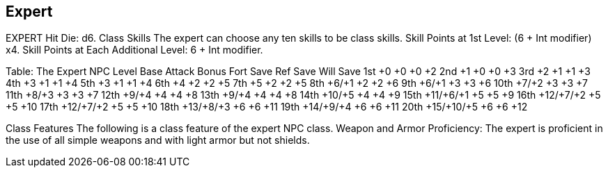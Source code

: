 Expert
------

EXPERT
Hit Die: d6.
Class Skills
The expert can choose any ten skills to be class skills.
Skill Points at 1st Level: (6 + Int modifier) x4.
Skill Points at Each Additional Level: 6 + Int modifier.

Table: The Expert
NPC Level
Base Attack
Bonus
Fort
Save
Ref
Save
Will
Save
1st
+0
+0
+0
+2
2nd
+1
+0
+0
+3
3rd
+2
+1
+1
+3
4th
+3
+1
+1
+4
5th
+3
+1
+1
+4
6th
+4
+2
+2
+5
7th
+5
+2
+2
+5
8th
+6/+1
+2
+2
+6
9th
+6/+1
+3
+3
+6
10th
+7/+2
+3
+3
+7
11th
+8/+3
+3
+3
+7
12th
+9/+4
+4
+4
+8
13th
+9/+4
+4
+4
+8
14th
+10/+5
+4
+4
+9
15th
+11/+6/+1
+5
+5
+9
16th
+12/+7/+2
+5
+5
+10
17th
+12/+7/+2
+5
+5
+10
18th
+13/+8/+3
+6
+6
+11
19th
+14/+9/+4
+6
+6
+11
20th
+15/+10/+5
+6
+6
+12

Class Features
The following is a class feature of the expert NPC class.
Weapon and Armor Proficiency: The expert is proficient in the use of all simple weapons and with light armor but not shields. 

